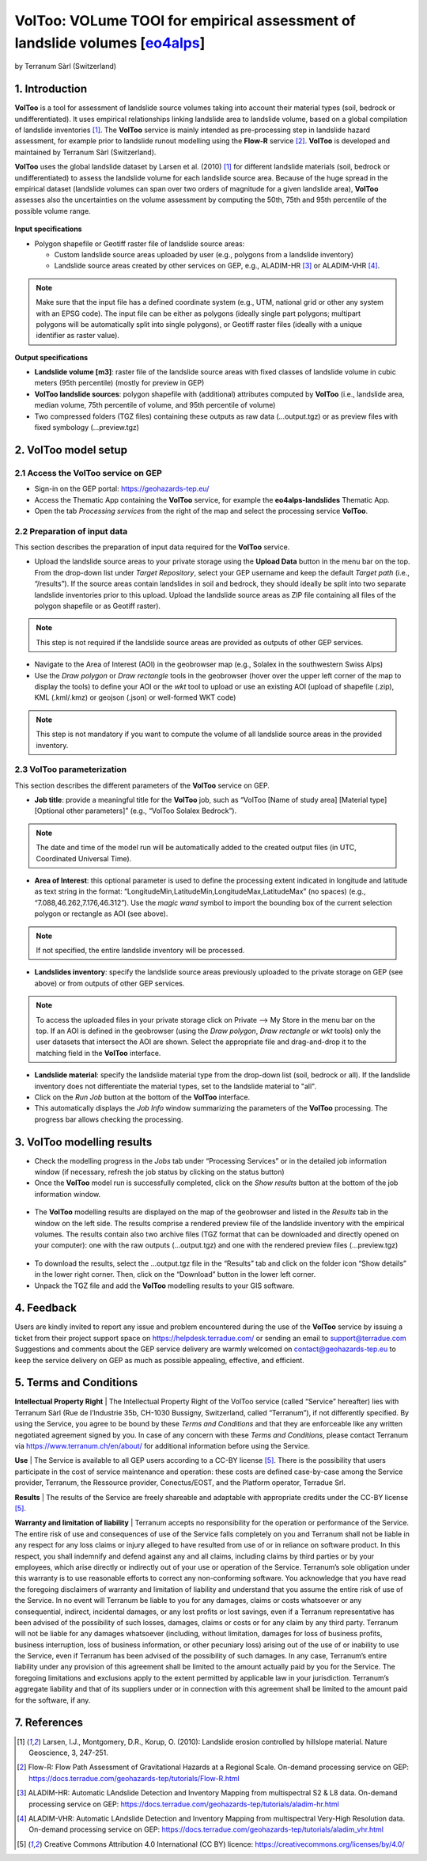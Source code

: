 VolToo: VOLume TOOl for empirical assessment of landslide volumes [`eo4alps <https://geohazards-tep.eu/#!pages/eo4alps>`_]
~~~~~~~~~~~~~~~~~~~~~~~~~~~~~~~~~~~~~~~~~~~~~~~~~~~~~~~~~~~~~~~~~
by Terranum Sàrl (Switzerland)

.. figure:: assets/voltoo_logo.png
	:width: 100px

1. Introduction
===============

**VolToo** is a tool for assessment of landslide source volumes taking into account their material types (soil, bedrock or undifferentiated). It uses empirical relationships linking landslide area to landslide volume, based on a global compilation of landslide inventories [1]_. The **VolToo** service is mainly intended as pre-processing step in landslide hazard assessment, for example prior to landslide runout modelling using the **Flow-R** service [2]_. **VolToo** is developed and maintained by Terranum Sàrl (Switzerland).

**VolToo** uses the global landslide dataset by Larsen et al. (2010) [1]_ for different landslide materials (soil, bedrock or undifferentiated) to assess the landslide volume for each landslide source area. Because of the huge spread in the empirical dataset (landslide volumes can span over two orders of magnitude for a given landslide area), **VolToo** assesses also the uncertainties on the volume assessment by computing the 50th, 75th and 95th percentile of the possible volume range.

.. figure:: assets/voltoo_principle.png
	:figclass: align-center
	:width: 850px
	:align: center


**Input specifications**

* Polygon shapefile or Geotiff raster file of landslide source areas:

  * Custom landslide source areas uploaded by user (e.g., polygons from a landslide inventory)
  * Landslide source areas created by other services on GEP, e.g., ALADIM-HR [3]_ or ALADIM-VHR [4]_.
	
.. NOTE:: Make sure that the input file has a defined coordinate system (e.g., UTM, national grid or other any system with an EPSG code). The input file can be either as polygons (ideally single part polygons; multipart polygons will be automatically split into single polygons), or Geotiff raster files (ideally with a unique identifier as raster value).

**Output specifications**

* **Landslide volume [m3]**: raster file of the landslide source areas with fixed classes of landslide volume in cubic meters (95th percentile) (mostly for preview in GEP)
* **VolToo landslide sources**: polygon shapefile with (additional) attributes computed by **VolToo** (i.e., landslide area, median volume, 75th percentile of volume, and 95th percentile of volume)
* Two compressed folders (TGZ files) containing these outputs as raw data (…output.tgz) or as preview files with fixed symbology (…preview.tgz)


2. VolToo model setup
=====================

2.1 Access the **VolToo** service on GEP
----------------------------------------

* Sign-in on the GEP portal: https://geohazards-tep.eu/
* Access the Thematic App containing the **VolToo** service, for example the **eo4alps-landslides** Thematic App.
* Open the tab *Processing services* from the right of the map and select the processing service **VolToo**.

.. figure:: assets/voltoo_processing_service.png
	:figclass: align-center
	:width: 850px
	:align: center
 
2.2 Preparation of input data
-----------------------------

This section describes the preparation of input data required for the **VolToo** service.

* Upload the landslide source areas to your private storage using the **Upload Data** button in the menu bar on the top. From the drop-down list under *Target Repository*, select your GEP username and keep the default *Target path* (i.e., “/results”). If the source areas contain landslides in soil and bedrock, they should ideally be split into two separate landslide inventories prior to this upload. Upload the landslide source areas as ZIP file containing all files of the polygon shapefile or as Geotiff raster).

.. NOTE:: This step is not required if the landslide source areas are provided as outputs of other GEP services.

* Navigate to the Area of Interest (AOI) in the geobrowser map (e.g., Solalex in the southwestern Swiss Alps)
* Use the *Draw polygon* or *Draw rectangle* tools in the geobrowser (hover over the upper left corner of the map to display the tools) to define your AOI or the *wkt* tool to upload or use an existing AOI (upload of shapefile (.zip), KML (.kml/.kmz) or geojson (.json) or well-formed WKT code)

.. NOTE:: This step is not mandatory if you want to compute the volume of all landslide source areas in the provided inventory.

2.3 VolToo parameterization
---------------------------

This section describes the different parameters of the **VolToo** service on GEP.

* **Job title**: provide a meaningful title for the **VolToo** job, such as “VolToo [Name of study area] [Material type] [Optional other parameters]” (e.g., “VolToo Solalex Bedrock”).

.. NOTE:: The date and time of the model run will be automatically added to the created output files (in UTC, Coordinated Universal Time).

* **Area of Interest**: this optional parameter is used to define the processing extent indicated in longitude and latitude as text string in the format: “LongitudeMin,LatitudeMin,LongitudeMax,LatitudeMax” (no spaces) (e.g., “7.088,46.262,7.176,46.312”). Use the *magic wand* symbol to import the bounding box of the current selection polygon or rectangle as AOI (see above).

.. NOTE:: If not specified, the entire landslide inventory will be processed.

* **Landslides inventory**: specify the landslide source areas previously uploaded to the private storage on GEP (see above) or from outputs of other GEP services.

.. NOTE:: To access the uploaded files in your private storage click on Private --> My Store in the menu bar on the top. If an AOI is defined in the geobrowser (using the *Draw polygon*, *Draw rectangle* or *wkt* tools) only the user datasets that intersect the AOI are shown. Select the appropriate file and drag-and-drop it to the matching field in the **VolToo** interface.

* **Landslide material**: specify the landslide material type from the drop-down list (soil, bedrock or all). If the landslide inventory does not differentiate the material types, set to the landslide material to "all".

* Click on the *Run Job* button at the bottom of the **VolToo** interface.
* This automatically displays the *Job Info* window summarizing the parameters of the **VolToo** processing. The progress bar allows checking the processing.

.. figure:: assets/voltoo_parameters.png
	:figclass: align-center
	:width: 350px
	:align: center
 
.. figure:: assets/voltoo_jobinfo1.png
	:figclass: align-center
	:width: 350px
	:align: center
 
3. VolToo modelling results
===========================

* Check the modelling progress in the *Jobs* tab under “Processing Services” or in the detailed job information window (if necessary, refresh the job status by clicking on the status button)
* Once the **VolToo** model run is successfully completed, click on the *Show results* button at the bottom of the job information window.

.. figure:: assets/voltoo_jobinfo2.png
	:figclass: align-center
	:width: 350px
	:align: center
 
* The **VolToo** modelling results are displayed on the map of the geobrowser and listed in the *Results* tab in the window on the left side. The results comprise a rendered preview file of the landslide inventory with the empirical volumes. The results contain also two archive files (TGZ format that can be downloaded and directly opened on your computer): one with the raw outputs (…output.tgz) and one with the rendered preview files (…preview.tgz)

.. figure:: assets/voltoo_results.png
	:figclass: align-center
	:width: 850px
	:align: center
 
* To download the results, select the …output.tgz file in the “Results” tab and click on the folder icon “Show details” in the lower right corner. Then, click on the “Download” button in the lower left corner.
* Unpack the TGZ file and add the **VolToo** modelling results to your GIS software.
 
4. Feedback
===========

Users are kindly invited to report any issue and problem encountered during the use of the **VolToo** service by issuing a ticket from their project support space on https://helpdesk.terradue.com/ or sending an email to support@terradue.com
Suggestions and comments about the GEP service delivery are warmly welcomed on contact@geohazards-tep.eu to keep the service delivery on GEP as much as possible appealing, effective, and efficient.

5. Terms and Conditions
=======================

**Intellectual Property Right** | The Intellectual Property Right of the VolToo service (called “Service” hereafter) lies with Terranum Sàrl (Rue de l’Industrie 35b, CH-1030 Bussigny, Switzerland, called “Terranum”), if not differently specified. By using the Service, you agree to be bound by these *Terms and Conditions* and that they are enforceable like any written negotiated agreement signed by you. In case of any concern with these *Terms and Conditions*, please contact Terranum via https://www.terranum.ch/en/about/ for additional information before using the Service.

**Use** | The Service is available to all GEP users according to a CC-BY license [5]_. There is the possibility that users participate in the cost of service maintenance and operation: these costs are defined case-by-case among the Service provider, Terranum, the Ressource provider, Conectus/EOST, and the Platform operator, Terradue Srl. 

**Results** | The results of the Service are freely shareable and adaptable with appropriate credits under the CC-BY license [5]_.

**Warranty and limitation of liability** | Terranum accepts no responsibility for the operation or performance of the Service. The entire risk of use and consequences of use of the Service falls completely on you and Terranum shall not be liable in any respect for any loss claims or injury alleged to have resulted from use of or in reliance on software product. In this respect, you shall indemnify and defend against any and all claims, including claims by third parties or by your employees, which arise directly or indirectly out of your use or operation of the Service. Terranum’s sole obligation under this warranty is to use reasonable efforts to correct any non-conforming software.
You acknowledge that you have read the foregoing disclaimers of warranty and limitation of liability and understand that you assume the entire risk of use of the Service. In no event will Terranum be liable to you for any damages, claims or costs whatsoever or any consequential, indirect, incidental damages, or any lost profits or lost savings, even if a Terranum representative has been advised of the possibility of such losses, damages, claims or costs or for any claim by any third party. Terranum will not be liable for any damages whatsoever (including, without limitation, damages for loss of business profits, business interruption, loss of business information, or other pecuniary loss) arising out of the use of or inability to use the Service, even if Terranum has been advised of the possibility of such damages. In any case, Terranum’s entire liability under any provision of this agreement shall be limited to the amount actually paid by you for the Service. The foregoing limitations and exclusions apply to the extent permitted by applicable law in your jurisdiction. Terranum’s aggregate liability and that of its suppliers under or in connection with this agreement shall be limited to the amount paid for the software, if any.

7. References
=============

.. [1] Larsen, I.J., Montgomery, D.R., Korup, O. (2010): Landslide erosion controlled by hillslope material. Nature Geoscience, 3, 247-251.
.. [2] Flow-R: Flow Path Assessment of Gravitational Hazards at a Regional Scale. On-demand processing service on GEP: https://docs.terradue.com/geohazards-tep/tutorials/Flow-R.html
.. [3] ALADIM-HR: Automatic LAndslide Detection and Inventory Mapping from multispectral S2 & L8 data. On-demand processing service on GEP: https://docs.terradue.com/geohazards-tep/tutorials/aladim-hr.html
.. [4] ALADIM-VHR: Automatic LAndslide Detection and Inventory Mapping from multispectral Very-High Resolution data. On-demand processing service on GEP: https://docs.terradue.com/geohazards-tep/tutorials/aladim_vhr.html
.. [5] Creative Commons Attribution 4.0 International (CC BY) licence: https://creativecommons.org/licenses/by/4.0/
